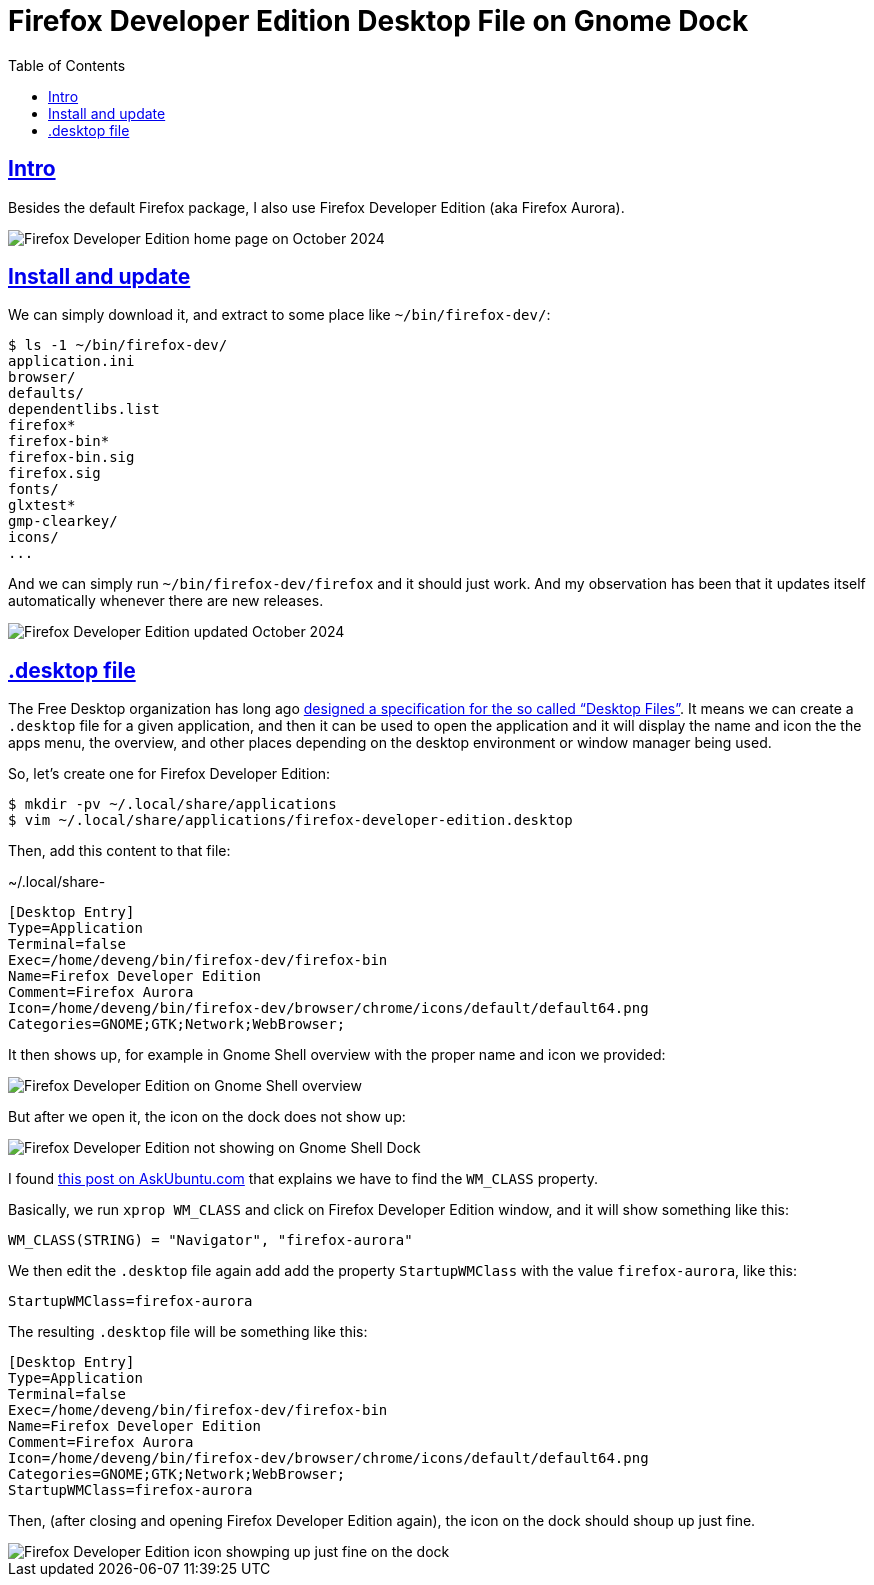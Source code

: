 = Firefox Developer Edition Desktop File on Gnome Dock
:page-subtitle: firefox gnome desktop icon launcher
:favicon: https://fernandobasso.dev/cmdline.png
:icons: font
:sectlinks:
:sectnums!:
:toclevels: 6
:source-highlighter: highlight.js
:experimental:
:stem: latexmath
:toc: left
ifdef::env-github[]
:tip-caption: :bulb:
:note-caption: :information_source:
:important-caption: :heavy_exclamation_mark:
:caution-caption: :fire:
:warning-caption: :warning:
endif::[]

== Intro

Besides the default Firefox package, I also use Firefox Developer Edition (aka Firefox Aurora).

image::__assets/firefox-developer-edition-home-page-october-2024.png[Firefox Developer Edition home page on October 2024]

== Install and update

We can simply download it, and extract to some place like `~/bin/firefox-dev/`:

[source,shell-session]
----
$ ls -1 ~/bin/firefox-dev/
application.ini
browser/
defaults/
dependentlibs.list
firefox*
firefox-bin*
firefox-bin.sig
firefox.sig
fonts/
glxtest*
gmp-clearkey/
icons/
...
----

And we can simply run `~/bin/firefox-dev/firefox` and it should just work.
And my observation has been that it updates itself automatically whenever there are new releases.

image::__assets/firefox-developer-edition-updated-october-2024.png[Firefox Developer Edition updated October 2024]

== .desktop file

The Free Desktop organization has long ago link:https://specifications.freedesktop.org/desktop-entry-spec/latest/index.html[designed a specification for the so called “Desktop Files”^].
It means we can create a `.desktop` file for a given application, and then it can be used to open the application and it will display the name and icon the the apps menu, the overview, and other places depending on the desktop environment or window manager being used.

So, let's create one for Firefox Developer Edition:

[source,shell-session]
----
$ mkdir -pv ~/.local/share/applications
$ vim ~/.local/share/applications/firefox-developer-edition.desktop
----

Then, add this content to that file:

.~/.local/share-
[source,ini]
----
[Desktop Entry]
Type=Application
Terminal=false
Exec=/home/deveng/bin/firefox-dev/firefox-bin
Name=Firefox Developer Edition
Comment=Firefox Aurora
Icon=/home/deveng/bin/firefox-dev/browser/chrome/icons/default/default64.png
Categories=GNOME;GTK;Network;WebBrowser;
----

It then shows up, for example in Gnome Shell overview with the proper name and icon we provided:

image::__assets/firefox-developer-edition-search-on-gnome-shell-overview.png[Firefox Developer Edition on Gnome Shell overview]

But after we open it, the icon on the dock does not show up:

image::__assets/firefox-developer-edition-icon-not-showing-on-the-gnome-dock.png[Firefox Developer Edition not showing on Gnome Shell Dock]

I found link:https://askubuntu.com/questions/1251172/active-application-icon-not-shown-on-dock[this post on AskUbuntu.com^] that explains we have to find the `WM_CLASS` property.

Basically, we run `xprop WM_CLASS` and click on Firefox Developer Edition window, and it will show something like this:

[source,text]
----
WM_CLASS(STRING) = "Navigator", "firefox-aurora"
----

We then edit the `.desktop` file again add add the property `StartupWMClass` with the value `firefox-aurora`, like this:

[source,text]
----
StartupWMClass=firefox-aurora
----

The resulting `.desktop` file will be something like this:

[source,diff]
----
[Desktop Entry]
Type=Application
Terminal=false
Exec=/home/deveng/bin/firefox-dev/firefox-bin
Name=Firefox Developer Edition
Comment=Firefox Aurora
Icon=/home/deveng/bin/firefox-dev/browser/chrome/icons/default/default64.png
Categories=GNOME;GTK;Network;WebBrowser;
StartupWMClass=firefox-aurora
----

Then, (after closing and opening Firefox Developer Edition again), the icon on the dock should shoup up just fine.


image::__assets/firefox-developer-edition-icon-showing-up-just-fine-on-the-dock.png[Firefox Developer Edition icon showping up just fine on the dock]
